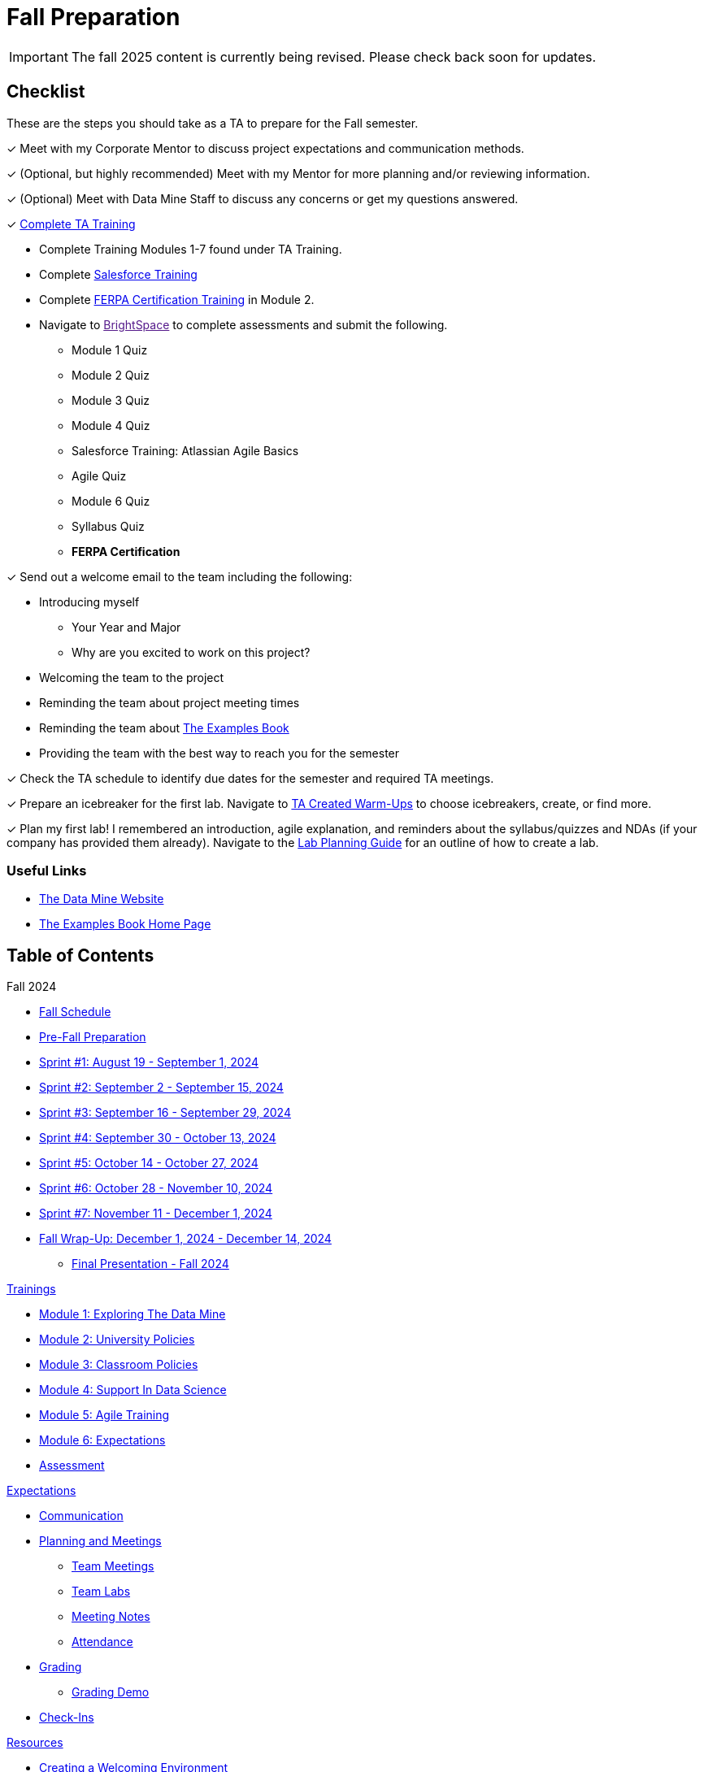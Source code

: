 = Fall Preparation

[IMPORTANT]
====
The fall 2025 content is currently being revised. Please check back soon for updates. 
====


== Checklist
These are the steps you should take as a TA to prepare for the Fall semester.

&#10003; Meet with my Corporate Mentor to discuss project expectations and communication methods. 

&#10003; (Optional, but highly recommended) Meet with my Mentor for more planning and/or reviewing information.

&#10003; (Optional) Meet with Data Mine Staff to discuss any concerns or get my questions answered.

&#10003; xref:trainingModules/introduction_trainings.adoc[Complete TA Training]

    * Complete Training Modules 1-7 found under TA Training.
    * Complete link:https://trailhead.salesforce.com/en[Salesforce Training] 
    * Complete link:https://www.purdue.edu/registrar/FERPA/certification.html[FERPA Certification Training] in Module 2.
    * Navigate to link:[BrightSpace] to complete assessments and submit the following.
        ** Module 1 Quiz
        ** Module 2 Quiz
        ** Module 3 Quiz
        ** Module 4 Quiz
        ** Salesforce Training: Atlassian Agile Basics
        ** Agile Quiz
        ** Module 6 Quiz
        ** Syllabus Quiz
        ** *FERPA Certification*


&#10003; Send out a welcome email to the team including the following:

    * Introducing myself
        ** Your Year and Major
        ** Why are you excited to work on this project?
    * Welcoming the team to the project
    * Reminding the team about project meeting times
    * Reminding the team about link:https://the-examples-book.com/book/[The Examples Book]
    * Providing the team with the best way to reach you for the semester

&#10003; Check the TA schedule to identify due dates for the semester and required TA meetings.

&#10003; Prepare an icebreaker for the first lab. Navigate to xref:resources/warmups.adoc[TA Created Warm-Ups] to choose icebreakers, create, or find more.

&#10003; Plan my first lab! I remembered an introduction, agile explanation, and reminders about the syllabus/quizzes and NDAs (if your company has provided them already). Navigate to the xref:resources/lab_planning.adoc[Lab Planning Guide] for an outline of how to create a lab.  

=== Useful Links
* link:https://datamine.purdue.edu[The Data Mine Website]

* link:https://the-examples-book.com/book/[The Examples Book Home Page]

== Table of Contents 
// Matches the nav doc for TAs

Fall 2024

*** xref:fall2024/schedule.adoc[Fall Schedule]
*** xref:fall2024/pre_fall_prep.adoc[Pre-Fall Preparation]
*** xref:fall2024/sprint1.adoc[Sprint #1: August 19 - September 1, 2024]
*** xref:fall2024/sprint2.adoc[Sprint #2: September 2 - September 15, 2024]
*** xref:fall2024/sprint3.adoc[Sprint #3: September 16 - September 29, 2024]
*** xref:fall2024/sprint4.adoc[Sprint #4: September 30 - October 13, 2024]
*** xref:fall2024/sprint5.adoc[Sprint #5: October 14 - October 27, 2024]
*** xref:fall2024/sprint6.adoc[Sprint #6: October 28 - November 10, 2024]
*** xref:fall2024/sprint7.adoc[Sprint #7: November 11 - December 1, 2024]
*** xref:fall2024/fall_wrap_up.adoc[Fall Wrap-Up: December 1, 2024 - December 14, 2024]
**** xref:fall2024/final_presentation.adoc[Final Presentation - Fall 2024]  

//Spring 2024

// *** xref:spring2024/schedule.adoc[Spring Schedule]
// *** xref:spring2024/pre_spring_prep.adoc[Pre-Spring Preparation]
// *** xref:spring2024/sprint1.adoc[Sprint #1]
// *** xref:spring2024/sprint2.adoc[Sprint #2]
// *** xref:spring2024/sprint3.adoc[Sprint #3]
// *** xref:spring2024/sprint4.adoc[Sprint #4]
// *** xref:spring2024/sprint5.adoc[Sprint #5]
// *** xref:spring2024/sprint6.adoc[Sprint #6]
// *** xref:spring2024/sprint7.adoc[Sprint #7]
// *** xref:spring2024/spring_wrap_up.adoc[Spring Wrap-Up]
// **** Symposium
// ***** xref:spring2024/symposium_ta_expectations.adoc[TA Expectations]
// ***** xref:spring2024/symposium_how_to_prepare_the_team.adoc[How to Prepare the Team]
// ***** xref:spring2024/symposium_zoom_setup.adoc[Zoom Set Up]
// ***** xref:spring2024/symposium_youtube.adoc[YouTube Instructions]

xref:trainingModules/introduction_trainings.adoc[Trainings]

*** xref:trainingModules/ta_training_module1.adoc[Module 1: Exploring The Data Mine]
*** xref:trainingModules/ta_training_module2.adoc[Module 2: University Policies]
*** xref:trainingModules/ta_training_module3.adoc[Module 3: Classroom Policies]
*** xref:trainingModules/ta_training_module4.adoc[Module 4: Support In Data Science]
*** xref:trainingModules/ta_training_module5.adoc[Module 5: Agile Training]
*** xref:trainingModules/ta_training_module6.adoc[Module 6: Expectations]
*** xref:trainingModules/ta_training_assessment.adoc[Assessment]

xref:expectations/introduction_expectations.adoc[Expectations]

*** xref:expectations/communication.adoc[Communication]
*** xref:expectations/planning_and_meetings.adoc[Planning and Meetings]
**** xref:expectations/team_meetings.adoc[Team Meetings]
**** xref:expectations/team_labs.adoc[Team Labs]
**** xref:expectations/meeting_notes.adoc[Meeting Notes]
**** xref:expectations/attendance.adoc[Attendance]
*** xref:expectations/grading.adoc[Grading]
**** xref:expectations/grading_demo.adoc[Grading Demo]
*** xref:expectations/check_ins.adoc[Check-Ins]

xref:resources/introduction_resources.adoc[Resources]

*** xref:resources/ta_welcoming_env.adoc[Creating a Welcoming Environment]
*** xref:resources/warmups.adoc[Warm-Ups]
*** xref:resources/how_to_motivate_your_team.adoc[How to Motivate Your Team]
*** xref:resources/words_of_advice.adoc[Words of Advice]
*** xref:resources/team_report.adoc[Team Reports]
*** xref:resources/timesheet.adoc[Time Sheet]
*** xref:resources/project_mapping_guide.adoc[Project Mapping Guide]
*** xref:resources/lab_planning.adoc[Lab Planning Guide]
*** xref:resources/time_management_template.adoc[Time Management Template]
*** xref:resources/dashboard_setup_guide.adoc[Dashboard Guide]
*** xref:resources/mentor_feedback.adoc[Mentor Feedback] 
*** xref:resources/additional_tools.adoc[Additional Technical Tools]